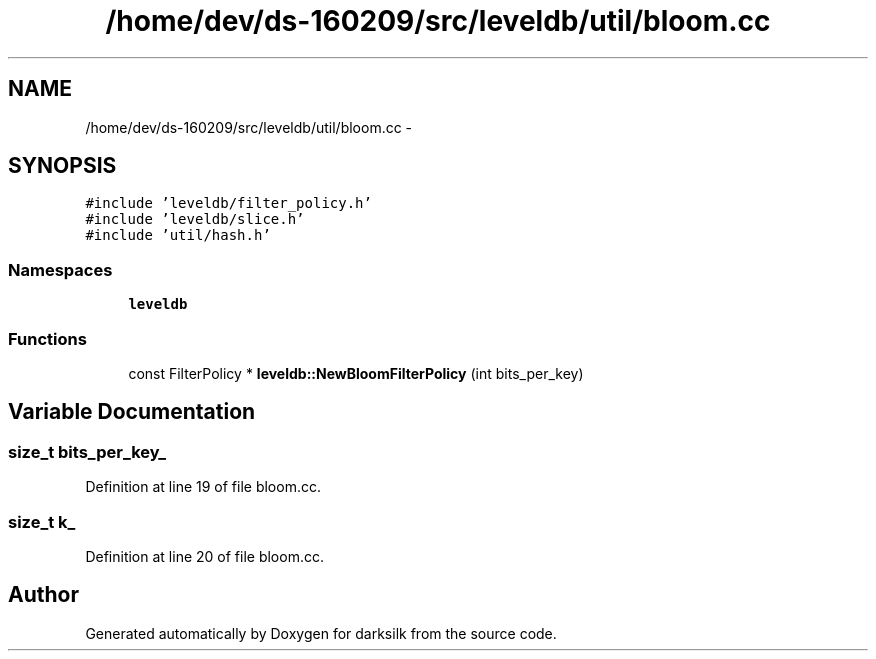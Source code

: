 .TH "/home/dev/ds-160209/src/leveldb/util/bloom.cc" 3 "Wed Feb 10 2016" "Version 1.0.0.0" "darksilk" \" -*- nroff -*-
.ad l
.nh
.SH NAME
/home/dev/ds-160209/src/leveldb/util/bloom.cc \- 
.SH SYNOPSIS
.br
.PP
\fC#include 'leveldb/filter_policy\&.h'\fP
.br
\fC#include 'leveldb/slice\&.h'\fP
.br
\fC#include 'util/hash\&.h'\fP
.br

.SS "Namespaces"

.in +1c
.ti -1c
.RI " \fBleveldb\fP"
.br
.in -1c
.SS "Functions"

.in +1c
.ti -1c
.RI "const FilterPolicy * \fBleveldb::NewBloomFilterPolicy\fP (int bits_per_key)"
.br
.in -1c
.SH "Variable Documentation"
.PP 
.SS "size_t bits_per_key_"

.PP
Definition at line 19 of file bloom\&.cc\&.
.SS "size_t k_"

.PP
Definition at line 20 of file bloom\&.cc\&.
.SH "Author"
.PP 
Generated automatically by Doxygen for darksilk from the source code\&.
